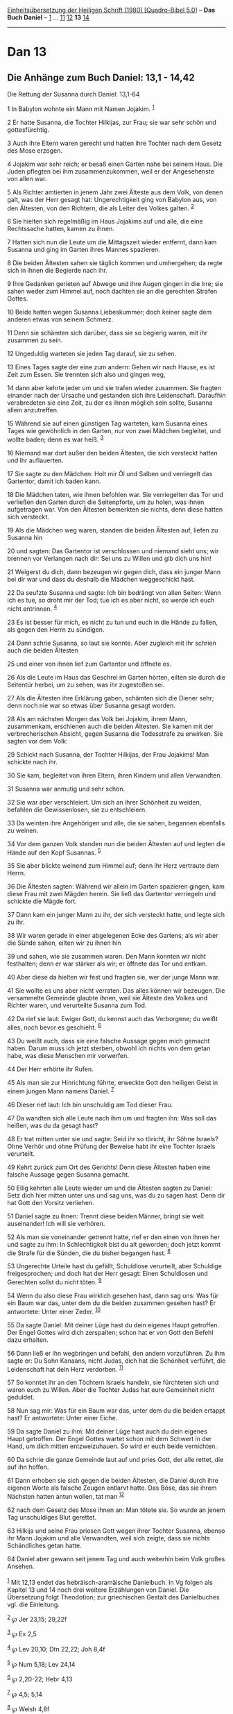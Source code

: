:PROPERTIES:
:ID:       2cf0c71a-a773-4206-8910-15f40f91ac2d
:END:
<<navbar>>
[[../index.html][Einheitsübersetzung der Heiligen Schrift (1980)
[Quadro-Bibel 5.0]]] -- *Das Buch Daniel* -- [[file:Dan_1.html][1]] ...
[[file:Dan_11.html][11]] [[file:Dan_12.html][12]] *13*
[[file:Dan_14.html][14]]

--------------

* Dan 13
  :PROPERTIES:
  :CUSTOM_ID: dan-13
  :END:

<<verses>>

<<v1>>
** Die Anhänge zum Buch Daniel: 13,1 - 14,42
   :PROPERTIES:
   :CUSTOM_ID: die-anhänge-zum-buch-daniel-131---1442
   :END:
**** Die Rettung der Susanna durch Daniel: 13,1-64
     :PROPERTIES:
     :CUSTOM_ID: die-rettung-der-susanna-durch-daniel-131-64
     :END:
1 In Babylon wohnte ein Mann mit Namen Jojakim. ^{[[#fn1][1]]}

<<v2>>
2 Er hatte Susanna, die Tochter Hilkijas, zur Frau; sie war sehr schön
und gottesfürchtig.

<<v3>>
3 Auch ihre Eltern waren gerecht und hatten ihre Tochter nach dem Gesetz
des Mose erzogen.

<<v4>>
4 Jojakim war sehr reich; er besaß einen Garten nahe bei seinem Haus.
Die Juden pflegten bei ihm zusammenzukommen, weil er der Angesehenste
von allen war.

<<v5>>
5 Als Richter amtierten in jenem Jahr zwei Älteste aus dem Volk, von
denen galt, was der Herr gesagt hat: Ungerechtigkeit ging von Babylon
aus, von den Ältesten, von den Richtern, die als Leiter des Volkes
galten. ^{[[#fn2][2]]}

<<v6>>
6 Sie hielten sich regelmäßig im Haus Jojakims auf und alle, die eine
Rechtssache hatten, kamen zu ihnen.

<<v7>>
7 Hatten sich nun die Leute um die Mittagszeit wieder entfernt, dann kam
Susanna und ging im Garten ihres Mannes spazieren.

<<v8>>
8 Die beiden Ältesten sahen sie täglich kommen und umhergehen; da regte
sich in ihnen die Begierde nach ihr.

<<v9>>
9 Ihre Gedanken gerieten auf Abwege und ihre Augen gingen in die Irre;
sie sahen weder zum Himmel auf, noch dachten sie an die gerechten
Strafen Gottes.

<<v10>>
10 Beide hatten wegen Susanna Liebeskummer; doch keiner sagte dem
anderen etwas von seinem Schmerz.

<<v11>>
11 Denn sie schämten sich darüber, dass sie so begierig waren, mit ihr
zusammen zu sein.

<<v12>>
12 Ungeduldig warteten sie jeden Tag darauf, sie zu sehen.

<<v13>>
13 Eines Tages sagte der eine zum andern: Gehen wir nach Hause, es ist
Zeit zum Essen. Sie trennten sich also und gingen weg,

<<v14>>
14 dann aber kehrte jeder um und sie trafen wieder zusammen. Sie fragten
einander nach der Ursache und gestanden sich ihre Leidenschaft.
Daraufhin verabredeten sie eine Zeit, zu der es ihnen möglich sein
sollte, Susanna allein anzutreffen.

<<v15>>
15 Während sie auf einen günstigen Tag warteten, kam Susanna eines Tages
wie gewöhnlich in den Garten, nur von zwei Mädchen begleitet, und wollte
baden; denn es war heiß. ^{[[#fn3][3]]}

<<v16>>
16 Niemand war dort außer den beiden Ältesten, die sich versteckt hatten
und ihr auflauerten.

<<v17>>
17 Sie sagte zu den Mädchen: Holt mir Öl und Salben und verriegelt das
Gartentor, damit ich baden kann.

<<v18>>
18 Die Mädchen taten, wie ihnen befohlen war. Sie verriegelten das Tor
und verließen den Garten durch die Seitenpforte, um zu holen, was ihnen
aufgetragen war. Von den Ältesten bemerkten sie nichts, denn diese
hatten sich versteckt.

<<v19>>
19 Als die Mädchen weg waren, standen die beiden Ältesten auf, liefen zu
Susanna hin

<<v20>>
20 und sagten: Das Gartentor ist verschlossen und niemand sieht uns; wir
brennen vor Verlangen nach dir: Sei uns zu Willen und gib dich uns hin!

<<v21>>
21 Weigerst du dich, dann bezeugen wir gegen dich, dass ein junger Mann
bei dir war und dass du deshalb die Mädchen weggeschickt hast.

<<v22>>
22 Da seufzte Susanna und sagte: Ich bin bedrängt von allen Seiten: Wenn
ich es tue, so droht mir der Tod; tue ich es aber nicht, so werde ich
euch nicht entrinnen. ^{[[#fn4][4]]}

<<v23>>
23 Es ist besser für mich, es nicht zu tun und euch in die Hände zu
fallen, als gegen den Herrn zu sündigen.

<<v24>>
24 Dann schrie Susanna, so laut sie konnte. Aber zugleich mit ihr
schrien auch die beiden Ältesten

<<v25>>
25 und einer von ihnen lief zum Gartentor und öffnete es.

<<v26>>
26 Als die Leute im Haus das Geschrei im Garten hörten, eilten sie durch
die Seitentür herbei, um zu sehen, was ihr zugestoßen sei.

<<v27>>
27 Als die Ältesten ihre Erklärung gaben, schämten sich die Diener sehr;
denn noch nie war so etwas über Susanna gesagt worden.

<<v28>>
28 Als am nächsten Morgen das Volk bei Jojakim, ihrem Mann, zusammenkam,
erschienen auch die beiden Ältesten. Sie kamen mit der verbrecherischen
Absicht, gegen Susanna die Todesstrafe zu erwirken. Sie sagten vor dem
Volk:

<<v29>>
29 Schickt nach Susanna, der Tochter Hilkijas, der Frau Jojakims! Man
schickte nach ihr.

<<v30>>
30 Sie kam, begleitet von ihren Eltern, ihren Kindern und allen
Verwandten.

<<v31>>
31 Susanna war anmutig und sehr schön.

<<v32>>
32 Sie war aber verschleiert. Um sich an ihrer Schönheit zu weiden,
befahlen die Gewissenlosen, sie zu entschleiern.

<<v33>>
33 Da weinten ihre Angehörigen und alle, die sie sahen, begannen
ebenfalls zu weinen.

<<v34>>
34 Vor dem ganzen Volk standen nun die beiden Ältesten auf und legten
die Hände auf den Kopf Susannas. ^{[[#fn5][5]]}

<<v35>>
35 Sie aber blickte weinend zum Himmel auf; denn ihr Herz vertraute dem
Herrn.

<<v36>>
36 Die Ältesten sagten: Während wir allein im Garten spazieren gingen,
kam diese Frau mit zwei Mägden herein. Sie ließ das Gartentor verriegeln
und schickte die Mägde fort.

<<v37>>
37 Dann kam ein junger Mann zu ihr, der sich versteckt hatte, und legte
sich zu ihr.

<<v38>>
38 Wir waren gerade in einer abgelegenen Ecke des Gartens; als wir aber
die Sünde sahen, eilten wir zu ihnen hin

<<v39>>
39 und sahen, wie sie zusammen waren. Den Mann konnten wir nicht
festhalten; denn er war stärker als wir; er öffnete das Tor und entkam.

<<v40>>
40 Aber diese da hielten wir fest und fragten sie, wer der junge Mann
war.

<<v41>>
41 Sie wollte es uns aber nicht verraten. Das alles können wir bezeugen.
Die versammelte Gemeinde glaubte ihnen, weil sie Älteste des Volkes und
Richter waren, und verurteilte Susanna zum Tod.

<<v42>>
42 Da rief sie laut: Ewiger Gott, du kennst auch das Verborgene; du
weißt alles, noch bevor es geschieht. ^{[[#fn6][6]]}

<<v43>>
43 Du weißt auch, dass sie eine falsche Aussage gegen mich gemacht
haben. Darum muss ich jetzt sterben, obwohl ich nichts von dem getan
habe, was diese Menschen mir vorwerfen.

<<v44>>
44 Der Herr erhörte ihr Rufen.

<<v45>>
45 Als man sie zur Hinrichtung führte, erweckte Gott den heiligen Geist
in einem jungen Mann namens Daniel. ^{[[#fn7][7]]}

<<v46>>
46 Dieser rief laut: Ich bin unschuldig am Tod dieser Frau.

<<v47>>
47 Da wandten sich alle Leute nach ihm um und fragten ihn: Was soll das
heißen, was du da gesagt hast?

<<v48>>
48 Er trat mitten unter sie und sagte: Seid ihr so töricht, ihr Söhne
Israels? Ohne Verhör und ohne Prüfung der Beweise habt ihr eine Tochter
Israels verurteilt.

<<v49>>
49 Kehrt zurück zum Ort des Gerichts! Denn diese Ältesten haben eine
falsche Aussage gegen Susanna gemacht.

<<v50>>
50 Eilig kehrten alle Leute wieder um und die Ältesten sagten zu Daniel:
Setz dich hier mitten unter uns und sag uns, was du zu sagen hast. Denn
dir hat Gott den Vorsitz verliehen.

<<v51>>
51 Daniel sagte zu ihnen: Trennt diese beiden Männer, bringt sie weit
auseinander! Ich will sie verhören.

<<v52>>
52 Als man sie voneinander getrennt hatte, rief er den einen von ihnen
her und sagte zu ihm: In Schlechtigkeit bist du alt geworden; doch jetzt
kommt die Strafe für die Sünden, die du bisher begangen hast.
^{[[#fn8][8]]}

<<v53>>
53 Ungerechte Urteile hast du gefällt, Schuldlose verurteilt, aber
Schuldige freigesprochen; und doch hat der Herr gesagt: Einen
Schuldlosen und Gerechten sollst du nicht töten. ^{[[#fn9][9]]}

<<v54>>
54 Wenn du also diese Frau wirklich gesehen hast, dann sag uns: Was für
ein Baum war das, unter dem du die beiden zusammen gesehen hast? Er
antwortete: Unter einer Zeder. ^{[[#fn10][10]]}

<<v55>>
55 Da sagte Daniel: Mit deiner Lüge hast du dein eigenes Haupt
getroffen. Der Engel Gottes wird dich zerspalten; schon hat er von Gott
den Befehl dazu erhalten.

<<v56>>
56 Dann ließ er ihn wegbringen und befahl, den andern vorzuführen. Zu
ihm sagte er: Du Sohn Kanaans, nicht Judas, dich hat die Schönheit
verführt, die Leidenschaft hat dein Herz verdorben. ^{[[#fn11][11]]}

<<v57>>
57 So konntet ihr an den Töchtern Israels handeln, sie fürchteten sich
und waren euch zu Willen. Aber die Tochter Judas hat eure Gemeinheit
nicht geduldet.

<<v58>>
58 Nun sag mir: Was für ein Baum war das, unter dem du die beiden
ertappt hast? Er antwortete: Unter einer Eiche.

<<v59>>
59 Da sagte Daniel zu ihm: Mit deiner Lüge hast auch du dein eigenes
Haupt getroffen. Der Engel Gottes wartet schon mit dem Schwert in der
Hand, um dich mitten entzweizuhauen. So wird er euch beide vernichten.

<<v60>>
60 Da schrie die ganze Gemeinde laut auf und pries Gott, der alle
rettet, die auf ihn hoffen.

<<v61>>
61 Dann erhoben sie sich gegen die beiden Ältesten, die Daniel durch
ihre eigenen Worte als falsche Zeugen entlarvt hatte. Das Böse, das sie
ihrem Nächsten hatten antun wollen, tat man ^{[[#fn12][12]]}

<<v62>>
62 nach dem Gesetz des Mose ihnen an: Man tötete sie. So wurde an jenem
Tag unschuldiges Blut gerettet.

<<v63>>
63 Hilkija und seine Frau priesen Gott wegen ihrer Tochter Susanna,
ebenso ihr Mann Jojakim und alle Verwandten, weil sich zeigte, dass sie
nichts Schändliches getan hatte.

<<v64>>
64 Daniel aber gewann seit jenem Tag und auch weiterhin beim Volk großes
Ansehen.\\
\\

^{[[#fnm1][1]]} Mit 12,13 endet das hebräisch-aramäische Danielbuch. In
Vg folgen als Kapitel 13 und 14 noch drei weitere Erzählungen von
Daniel. Die Übersetzung folgt Theodotion; zur griechischen Gestalt des
Danielbuches vgl. die Einleitung.

^{[[#fnm2][2]]} ℘ Jer 23,15; 29,22f

^{[[#fnm3][3]]} ℘ Ex 2,5

^{[[#fnm4][4]]} ℘ Lev 20,10; Dtn 22,22; Joh 8,4f

^{[[#fnm5][5]]} ℘ Num 5,18; Lev 24,14

^{[[#fnm6][6]]} ℘ 2,20-22; Hebr 4,13

^{[[#fnm7][7]]} ℘ 4,5; 5,14

^{[[#fnm8][8]]} ℘ Weish 4,8f

^{[[#fnm9][9]]} ℘ Ex 23,7

^{[[#fnm10][10]]} 54-59: Wortspiel mit «Zeder» (schinos) und «spalten»
(schizein) sowie mit «Eiche» (prinos) und «entzweihauen» (prisai).

^{[[#fnm11][11]]} ℘ Ez 16,3.44

^{[[#fnm12][12]]} ℘ (61-62) Dtn 19,16-21
